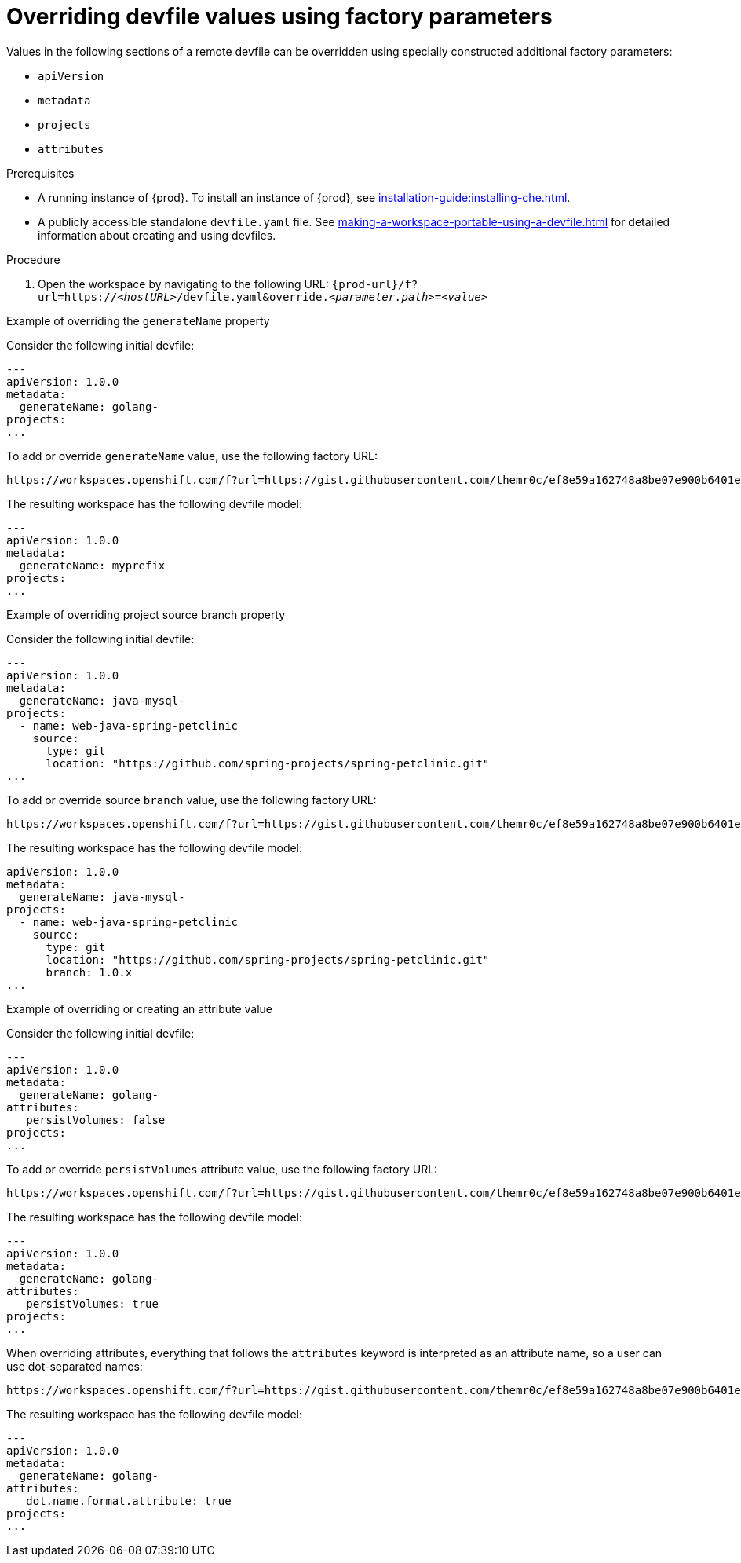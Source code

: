 // Module included in the following assemblies:
//
// configuring-a-workspace-using-a-devfile

[id="overriding-devfile-values-using-factory-parameters_{context}"]
= Overriding devfile values using factory parameters

Values in the following sections of a remote devfile can be overridden using specially constructed additional factory parameters:

* `apiVersion`
* `metadata`
* `projects`
* `attributes`

.Prerequisites
* A running instance of {prod}. To install an instance of {prod}, see xref:installation-guide:installing-che.adoc[].
* A publicly accessible standalone `devfile.yaml` file. See xref:making-a-workspace-portable-using-a-devfile.adoc[] for detailed information about creating and using devfiles.

.Procedure
. Open the workspace by navigating to the following URL: `pass:c,a,q[{prod-url}/f?url=https://__<hostURL>__/devfile.yaml&override.__<parameter.path>__=__<value>__]`

.Example of overriding the `generateName` property

Consider the following initial devfile:

[subs="+quotes"]
----
---
apiVersion: 1.0.0
metadata:
  generateName: golang-
projects:
...
----

To add or override `generateName` value, use the following factory URL:

[subs="+quotes"]
----
https://workspaces.openshift.com/f?url=https://gist.githubusercontent.com/themr0c/ef8e59a162748a8be07e900b6401e6a8/raw/8802c20743cde712bbc822521463359a60d1f7a9/devfile.yaml&override.metadata.generateName=myprefix
----

The resulting workspace has the following devfile model:

[subs="+quotes"]
----
---
apiVersion: 1.0.0
metadata:
  generateName: myprefix
projects:
...
----

.Example of overriding project source branch property

Consider the following initial devfile:

[subs="+quotes"]
----
---
apiVersion: 1.0.0
metadata:
  generateName: java-mysql-
projects:
  - name: web-java-spring-petclinic
    source:
      type: git
      location: "https://github.com/spring-projects/spring-petclinic.git"
...
----

To add or override source `branch` value, use the following factory URL:

[subs="+quotes"]
----
https://workspaces.openshift.com/f?url=https://gist.githubusercontent.com/themr0c/ef8e59a162748a8be07e900b6401e6a8/raw/8802c20743cde712bbc822521463359a60d1f7a9/devfile.yaml&override.projects.web-java-spring-petclinic.source.branch=1.0.x
----

The resulting workspace has the following devfile model:

[subs="+quotes"]
----
apiVersion: 1.0.0
metadata:
  generateName: java-mysql-
projects:
  - name: web-java-spring-petclinic
    source:
      type: git
      location: "https://github.com/spring-projects/spring-petclinic.git"
      branch: 1.0.x
...
----



.Example of overriding or creating an attribute value

Consider the following initial devfile:

[subs="+quotes"]
----
---
apiVersion: 1.0.0
metadata:
  generateName: golang-
attributes:
   persistVolumes: false
projects:
...
----

To add or override `persistVolumes` attribute value, use the following factory URL:

[subs="+quotes"]
----
https://workspaces.openshift.com/f?url=https://gist.githubusercontent.com/themr0c/ef8e59a162748a8be07e900b6401e6a8/raw/8802c20743cde712bbc822521463359a60d1f7a9/devfile.yaml&override.attributes.persistVolumes=true
----


The resulting workspace has the following devfile model:

[subs="+quotes"]
----
---
apiVersion: 1.0.0
metadata:
  generateName: golang-
attributes:
   persistVolumes: true
projects:
...
----

When overriding attributes, everything that follows the `attributes` keyword is interpreted as an attribute name, so a user can use dot-separated names:

[subs="+quotes"]
----
https://workspaces.openshift.com/f?url=https://gist.githubusercontent.com/themr0c/ef8e59a162748a8be07e900b6401e6a8/raw/8802c20743cde712bbc822521463359a60d1f7a9/devfile.yaml&override.attributes.dot.name.format.attribute=true
----

The resulting workspace has the following devfile model:

[subs="+quotes"]
----
---
apiVersion: 1.0.0
metadata:
  generateName: golang-
attributes:
   dot.name.format.attribute: true
projects:
...
----
